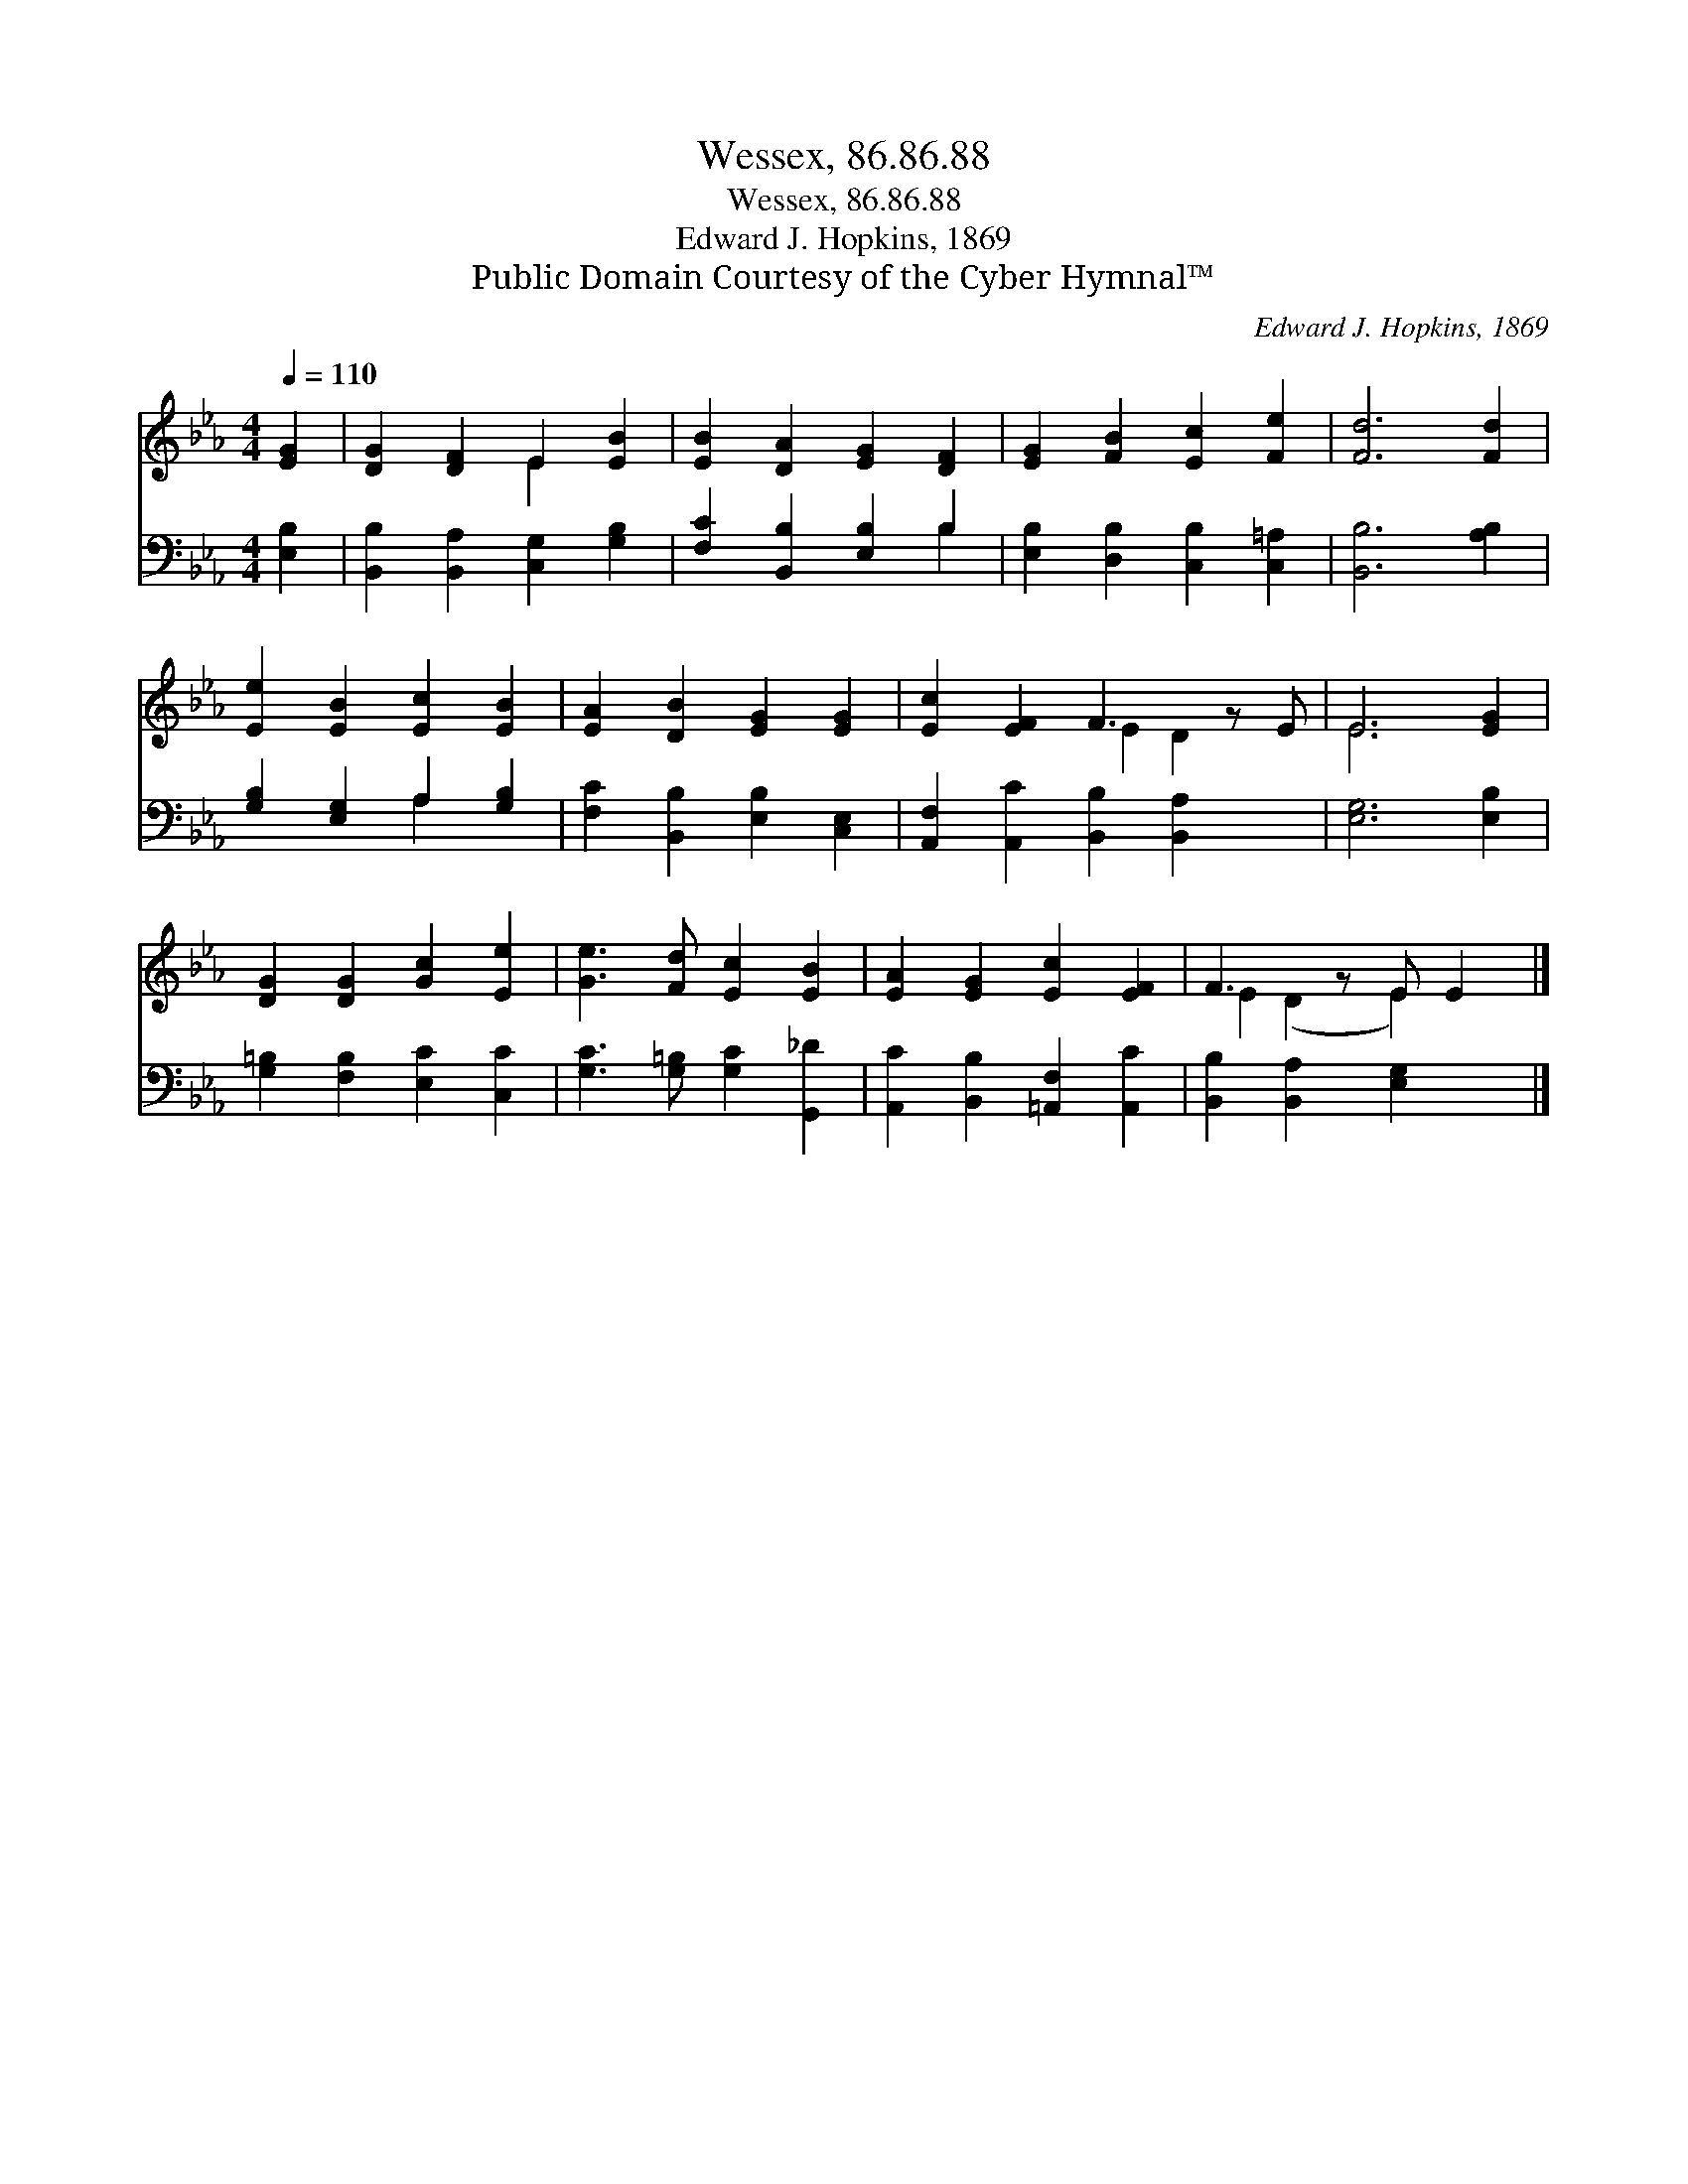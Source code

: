 X:1
T:Wessex, 86.86.88
T:Wessex, 86.86.88
T:Edward J. Hopkins, 1869
T:Public Domain Courtesy of the Cyber Hymnal™
C:Edward J. Hopkins, 1869
Z:Public Domain
Z:Courtesy of the Cyber Hymnal™
%%score ( 1 2 ) ( 3 4 )
L:1/8
Q:1/4=110
M:4/4
K:Eb
V:1 treble 
V:2 treble 
V:3 bass 
V:4 bass 
V:1
 [EG]2 | [DG]2 [DF]2 E2 [EB]2 | [EB]2 [DA]2 [EG]2 [DF]2 | [EG]2 [FB]2 [Ec]2 [Fe]2 | [Fd]6 [Fd]2 | %5
 [Ee]2 [EB]2 [Ec]2 [EB]2 | [EA]2 [DB]2 [EG]2 [EG]2 | [Ec]2 [EF]2 F3 z E | E6 [EG]2 | %9
 [DG]2 [DG]2 [Gc]2 [Ee]2 | [Ge]3 [Fd] [Ec]2 [EB]2 | [EA]2 [EG]2 [Ec]2 [EF]2 | F3 z E E2 |] %13
V:2
 x2 | x4 E2 x2 | x8 | x8 | x8 | x8 | x8 | x4 E2 D2 x | E6 x2 | x8 | x8 | x8 | E2 (D2 E2) x |] %13
V:3
 [E,B,]2 | [B,,B,]2 [B,,A,]2 [C,G,]2 [G,B,]2 | [F,C]2 [B,,B,]2 [E,B,]2 B,2 | %3
 [E,B,]2 [D,B,]2 [C,B,]2 [C,=A,]2 | [B,,B,]6 [A,B,]2 | [G,B,]2 [E,G,]2 A,2 [G,B,]2 | %6
 [F,C]2 [B,,B,]2 [E,B,]2 [C,E,]2 | [A,,F,]2 [A,,C]2 [B,,B,]2 [B,,A,]2 x | [E,G,]6 [E,B,]2 | %9
 [G,=B,]2 [F,B,]2 [E,C]2 [C,C]2 | [G,C]3 [G,=B,] [G,C]2 [G,,_D]2 | %11
 [A,,C]2 [B,,B,]2 [=A,,F,]2 [A,,C]2 | [B,,B,]2 [B,,A,]2 [E,G,]2 x |] %13
V:4
 x2 | x8 | x6 B,2 | x8 | x8 | x4 A,2 x2 | x8 | x9 | x8 | x8 | x8 | x8 | x7 |] %13

